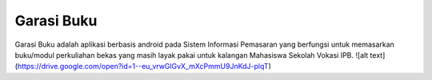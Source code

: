 ###################
Garasi Buku
###################

Garasi Buku adalah aplikasi berbasis android pada Sistem Informasi Pemasaran yang berfungsi untuk memasarkan buku/modul perkuliahan bekas yang masih layak pakai untuk kalangan Mahasiswa Sekolah Vokasi IPB.
![alt text](https://drive.google.com/open?id=1--eu_vrwGlGvX_mXcPmmU9JnKdJ-plqT)
